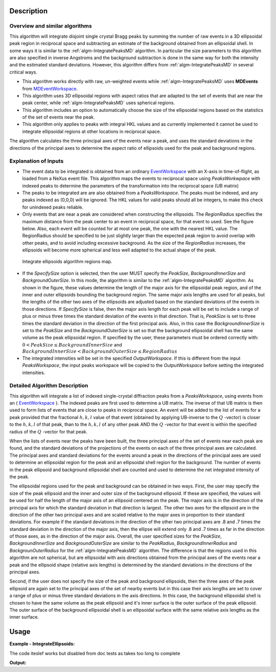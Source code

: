 .. algorithm::

.. summary::

.. alias::

.. properties::

Description
-----------

Overview and similar algorithms
###############################

This algorithm will integrate disjoint single crystal Bragg peaks by
summing the number of raw events in a 3D ellipsoidal peak region in
reciprocal space and subtracting an estimate of the background obtained
from an ellipsoidal shell. In some ways it is similar to the
:ref:`algm-IntegratePeaksMD` algorithm. In particular the size parameters to
this algorithm are also specified in inverse Angstroms and the
background subtraction is done in the same way for both the intensity
and the estimated standard deviations. However, this algorithm differs
from :ref:`algm-IntegratePeaksMD` in several critical ways.

-  This algorithm works directly with raw, un-weighted events 
   while :ref:`algm-IntegratePeaksMD` uses **MDEvents** from 
   `MDEventWorkspace <http://www.mantidproject.org/MDEventWorkspace>`_.
-  This algorithm uses 3D ellipsoidal regions with aspect ratios that
   are adapted to the set of events that are near the peak center, while
   :ref:`algm-IntegratePeaksMD` uses spherical regions.
-  This algorithm includes an option to automatically choose the size of
   the ellipsoidal regions based on the statistics of the set of events
   near the peak.
-  This algorithm only applies to peaks with integral HKL values and as
   currently implemented it cannot be used to integrate ellipsoidal
   regions at other locations in reciprocal space.

The algorithm calculates the three principal axes of the events near a
peak, and uses the standard deviations in the directions of the
principal axes to determine the aspect ratio of ellipsoids used for the
peak and background regions.

Explanation of Inputs
#####################

-  The event data to be integrated is obtained from an ordinary
   `EventWorkspace <http://www.mantidproject.org/EventWorkspace>`_ 
   with an X-axis in time-of-flight, as loaded from a
   NeXus event file. This algorithm maps the events to reciprocal space 
   using *PeaksWorkwpace* with indexed peaks to determine the parameters 
   of the transformation into the reciprocal space (UB matrix)

-  The peaks to be integrated are are also obtained from a *PeaksWorkspace*. The
   peaks must be indexed, and any peaks indexed as (0,0,0) will be
   ignored. The HKL values for valid peaks should all be integers, to
   make this check for unindexed peaks reliable.

-  Only events that are near a peak are considered when constructing the
   ellipsoids. The *RegionRadius* specifies the maximum distance from the
   peak center to an event in reciprocal space, for that event to used.
   See the figure below. Also, each event will be counted for at most
   one peak, the one with the nearest HKL value. The RegionRadius should
   be specified to be just slightly larger than the expected peak region
   to avoid overlap with other peaks, and to avoid including excessive
   background. As the size of the *RegionRadius* increases, the ellipsoids
   will become more spherical and less well adapted to the actual shape
   of the peak.

.. figure:: /images/IntegrateEllipsoids.png
   :alt: IntegrateEllipsoids.png
    
   Integrate ellipsoids algorithm regions map.

-  If the *SpecifySize* option is selected, then the user MUST specify the
   *PeakSize*, *BackgroundInnerSize* and *BackgroundOuterSize*. In this mode,
   the algorithm is similar to the :ref:`algm-IntegratePeaksMD` algorithm. As shown
   in the figure, these values determine the length of the major axis
   for the ellipsoidal peak region, and of the inner and outer
   ellipsoids bounding the background region. The same major axis
   lengths are used for all peaks, but the lengths of the other two axes
   of the ellipsoids are adjusted based on the standard deviations of
   the events in those directions. If *SpecifySize* is false, then the
   major axis length for each peak will be set to include a range of
   plus or minus three times the standard deviation of the events in
   that direction. That is, *PeakSize* is set to three times the standard
   deviation in the direction of the first principal axis. Also, in this
   case the *BackgroundInnerSize* is set to the *PeakSize* and the
   *BackgroundOuterSize* is set so that the background ellipsoidal shell
   has the same volume as the peak ellipsoidal region. If specified by
   the user, these parameters must be ordered correctly with: 
   :math:`0 < PeakSize \leq BackgroundInnerSize` and 
   :math:`BackgroundInnerSize < BackgroundOuterSize \leq RegionRadius`

-  The integrated intensities will be set in the specified
   *OutputWorkspace*. If this is different from the input *PeaksWorkspace*,
   the input peaks workspace will be copied to the *OutputWorkspace*
   before setting the integrated intensities.

Detailed Algorithm Description
##############################

This algorithm will integrate a list of indexed single-crystal
diffraction peaks from a *PeaksWorkspace*, using events from an
( `EventWorkspace <http://www.mantidproject.org/EventWorkspace>`_ ).
The indexed peaks are first used to determine a UB
matrix. The inverse of that UB matrix is then used to form lists of
events that are close to peaks in reciprocal space. An event will be
added to the list of events for a peak provided that the fractional
:math:`h,k,l` value of that event (obtained by applying UB-inverse to the
:math:`Q` -vector) is closer to the :math:`h,k,l` of that peak, 
than to the :math:`h,k,l` of any
other peak AND the :math:`Q` -vector for that event is within the specified
radius of the :math:`Q` -vector for that peak.

When the lists of events near the peaks have been built, the three
principal axes of the set of events near each peak are found, and the
standard deviations of the projections of the events on each of the
three principal axes are calculated. The principal axes and standard
deviations for the events around a peak in the directions of the
principal axes are used to determine an ellipsoidal region for the peak
and an ellipsoidal shell region for the background. The number of events
in the peak ellipsoid and background ellipsoidal shell are counted and
used to determine the net integrated intensity of the peak.

The ellipsoidal regions used for the peak and background can be obtained
in two ways. First, the user may specify the size of the peak ellipsoid
and the inner and outer size of the background ellipsoid. If these are
specified, the values will be used for half the length of the major axis
of an ellipsoid centered on the peak. The major axis is in the direction
of the principal axis for which the standard deviation in that direction
is largest. The other two axes for the ellipsoid are in the direction of
the other two principal axes and are scaled relative to the major axes
in proportion to their standard deviations. For example if the standard
deviations in the direction of the other two principal axes are .8 and .7
times the standard deviation in the direction of the major axis, then
the ellipse will extend only .8 and .7 times as far in the direction of
those axes, as in the direction of the major axis. Overall, the user
specified sizes for the *PeakSize*, *BackgroundInnerSize* and
*BackgroundOuterSize* are similar to the *PeakRadius*, *BackgroundInnerRadius*
and *BackgrounOuterRadius* for the :ref:`algm-IntegratePeaksMD` algorithm. The
difference is that the regions used in this algorithm are not spherical,
but are ellipsoidal with axis directions obtained from the principal
axes of the events near a peak and the ellipsoid shape (relative axis
lengths) is determined by the standard deviations in the directions of
the principal axes.

Second, if the user does not specify the size of the peak and
background ellipsoids, then the three axes of the peak ellipsoid are
again set to the principal axes of the set of nearby events but in this
case their axis lengths are set to cover a range of plus or minus three
standard deviations in the axis directions. In this case, the background
ellipsoidal shell is chosen to have the same volume as the peak
ellipsoid and it's inner surface is the outer surface of the peak
ellipsoid. The outer surface of the background ellipsoidal shell is an
ellipsoidal surface with the same relative axis lengths as the inner
surface.

Usage
------

**Example - IntegrateEllipsoids:**

The code iteslef works but disabled from doc tests as takes too long to complete

.. code-block:: python
   :linenos:

   #.. testcode:: exIntegrateEllipsoids

   def print_tableWS(pTWS,nRows):
       ''' Method to print part of the table workspace '''
       tab_names=pTWS.keys();
       
       for name in tab_names:
           if len(name)>8:
              name= name[0:8];
           print "| {0:8} ".format(name),
       print "|\n",
   
       for i in xrange(0,nRows):
           for name in tab_names:
                 col = pTWS.column(name);
                 data2pr=col[i]
                 if type(data2pr) is float:
                      print "| {0:8.3f} ".format(data2pr),
                 else:
                     print "| {0:8} ".format(data2pr),   
           print "|\n",
   
      
   # load test workspace
   Load(Filename=r'TOPAZ_3132_event.nxs',OutputWorkspace='TOPAZ_3132_event',LoadMonitors='1')
      
   # build peak workspace necessary for IntegrateEllipsoids algorithm to work
   ConvertToMD(InputWorkspace='TOPAZ_3132_event',QDimensions='Q3D',dEAnalysisMode='Elastic',Q3DFrames='Q_sample',LorentzCorrection='1',OutputWorkspace='TOPAZ_3132_md',\
   MinValues='-25,-25,-25',MaxValues='25,25,25',SplitInto='2',SplitThreshold='50',MaxRecursionDepth='13',MinRecursionDepth='7')
   FindPeaksMD(InputWorkspace='TOPAZ_3132_md',PeakDistanceThreshold='0.37680000000000002',MaxPeaks='50',DensityThresholdFactor='100',OutputWorkspace='TOPAZ_3132_peaks')   
   FindUBUsingFFT(PeaksWorkspace='TOPAZ_3132_peaks',MinD='3',MaxD='15',Tolerance='0.12')
   IndexPeaks(PeaksWorkspace='TOPAZ_3132_peaks',Tolerance='0.12')
   
   # integrate Ellipsoids   
   result=IntegrateEllipsoids(InputWorkspace='TOPAZ_3132_event',PeaksWorkspace='TOPAZ_3132_peaks',\
          RegionRadius='0.25',PeakSize='0.2',BackgroundInnerSize='0.2',BackgroundOuterSize='0.25',OutputWorkspace='TOPAZ_3132_peaks')
   
   # print 10 rows of resulting table workspace
   print_tableWS(result,10)

**Output:**

.. code-block:: python
   :linenos:

   #.. testoutput:: exIntegrateEllipsoids

   | RunNumbe  | DetID     | h         | k         | l         | Waveleng  | Energy    | TOF       | DSpacing  | Intens    | SigInt    | BinCount  | BankName  | Row       | Col       | QLab      | QSample   |
   |     3132  |  1124984  |   -2.000  |   -1.000  |    2.000  |    3.104  |    8.491  | 14482.289  |    2.025  | 119890.000  |  372.000  | 1668.000  | bank17    |  120.000  |   42.000  | [1.57771,1.21779,2.37854]  | [2.99396,0.815958,0.00317344]  |
   |     3132  |  1156753  |   -3.000  |   -2.000  |    3.000  |    2.085  |   18.822  | 9725.739  |    1.298  | 148721.000  |  391.069  | 1060.000  | bank17    |  145.000  |  166.000  | [2.48964,1.45725,3.88666]  | [4.52618,1.71025,0.129461]  |
   |     3132  |  1141777  |   -4.000  |   -2.000  |    3.000  |    1.707  |   28.090  | 7963.171  |    1.050  | 8703.000  |  105.570  |   96.000  | bank17    |   17.000  |  108.000  | [2.60836,2.31423,4.86391]  | [5.69122,1.79492,-0.452799]  |
   |     3132  |  1125241  |   -4.000  |   -2.000  |    4.000  |    1.554  |   33.860  | 7252.155  |    1.014  | 19715.000  |  145.805  |   83.000  | bank17    |  121.000  |   43.000  | [3.15504,2.42573,4.75121]  | [5.97829,1.63473,0.0118744]  |
   |     3132  |  1170598  |   -4.000  |   -3.000  |    4.000  |    1.548  |   34.124  | 7224.587  |    0.950  | 15860.000  |  131.111  |   73.000  | bank17    |  166.000  |  220.000  | [3.43363,1.70178,5.39301]  | [6.07726,2.59962,0.281759]  |
   |     3132  |  1214951  |   -2.000  |   -1.000  |    4.000  |    1.894  |   22.795  | 8839.546  |    1.677  | 121613.000  |  352.155  |  719.000  | bank18    |  231.000  |  137.000  | [2.73683,1.43808,2.11574]  | [3.5786,0.470838,1.00329]  |
   |     3132  |  1207827  |   -3.000  |   -1.000  |    4.000  |    1.713  |   27.890  | 7991.697  |    1.319  | 64063.000  |  257.175  |  447.000  | bank18    |   19.000  |  110.000  | [2.80324,2.29519,3.09134]  | [4.71517,0.554412,0.37714]  |
   |     3132  |  1232949  |   -4.000  |   -2.000  |    6.000  |    1.239  |   53.277  | 5782.138  |    0.934  | 18185.000  |  139.072  |   45.000  | bank18    |   53.000  |  208.000  | [4.29033,2.63319,4.46168]  | [6.52658,1.27985,1.00646]  |
   |     3132  |  1189484  |   -4.000  |   -1.000  |    6.000  |    1.136  |   63.418  | 5299.275  |    0.964  | 13470.000  |  120.607  |   31.000  | bank18    |  108.000  |   38.000  | [4.02414,3.39659,3.83664]  | [6.4679,0.298896,0.726133]  |
   |     3132  |  1218337  |   -5.000  |   -2.000  |    7.000  |    1.012  |   79.807  | 4724.051  |    0.773  | 7405.000  |   88.210  |   15.000  | bank18    |   33.000  |  151.000  | [4.96622,3.61607,5.32554]  | [7.99244,1.19363,0.892655]  |
  

.. categories::
